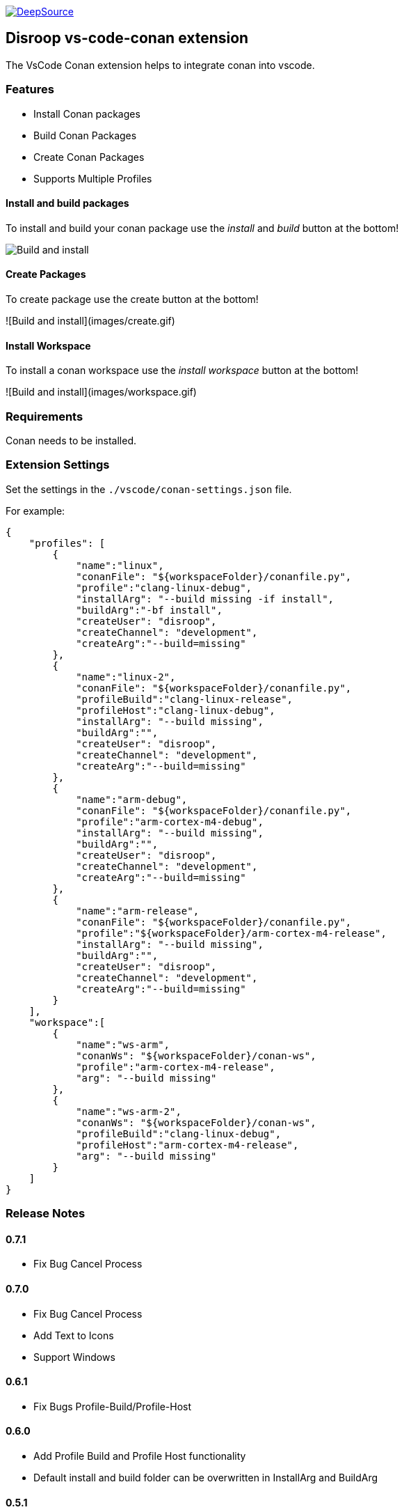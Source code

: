 
image:https://static.deepsource.io/deepsource-badge-light.svg[DeepSource, link=https://deepsource.io/gh/disroop/vs-code-conan?ref=repository-badge]

== Disroop vs-code-conan extension

The VsCode Conan extension helps to integrate conan into vscode.

=== Features

- Install Conan packages
- Build Conan Packages
- Create Conan Packages
- Supports Multiple Profiles

==== Install and build packages

To install and build your conan package use the _install_ and _build_ button at the bottom!

image:images/installbuild.gif[Build and install]

==== Create Packages

To create package use the create button at the bottom!

![Build and install](images/create.gif)

==== Install Workspace

To install a conan workspace use the _install workspace_ button at the bottom!

![Build and install](images/workspace.gif)

=== Requirements

Conan needs to be installed.

=== Extension Settings

Set the settings in the `./vscode/conan-settings.json` file.

For example:

[source,json]
----
{
    "profiles": [
        {
            "name":"linux",
            "conanFile": "${workspaceFolder}/conanfile.py",
            "profile":"clang-linux-debug",
            "installArg": "--build missing -if install",
            "buildArg":"-bf install",
            "createUser": "disroop",
            "createChannel": "development",
            "createArg":"--build=missing"
        },
        {
            "name":"linux-2",
            "conanFile": "${workspaceFolder}/conanfile.py",
            "profileBuild":"clang-linux-release",
            "profileHost":"clang-linux-debug",
            "installArg": "--build missing",
            "buildArg":"",
            "createUser": "disroop",
            "createChannel": "development",
            "createArg":"--build=missing"
        },
        {
            "name":"arm-debug",
            "conanFile": "${workspaceFolder}/conanfile.py",
            "profile":"arm-cortex-m4-debug",
            "installArg": "--build missing",
            "buildArg":"",
            "createUser": "disroop",
            "createChannel": "development",
            "createArg":"--build=missing"
        },
        {
            "name":"arm-release",
            "conanFile": "${workspaceFolder}/conanfile.py",
            "profile":"${workspaceFolder}/arm-cortex-m4-release",
            "installArg": "--build missing",
            "buildArg":"",
            "createUser": "disroop",
            "createChannel": "development",
            "createArg":"--build=missing"
        }
    ],
    "workspace":[
        {
            "name":"ws-arm",
            "conanWs": "${workspaceFolder}/conan-ws",
            "profile":"arm-cortex-m4-release",
            "arg": "--build missing"
        },
        {
            "name":"ws-arm-2",
            "conanWs": "${workspaceFolder}/conan-ws",
            "profileBuild":"clang-linux-debug",
            "profileHost":"arm-cortex-m4-release",
            "arg": "--build missing"
        }
    ]
}
----

=== Release Notes

==== 0.7.1
- Fix Bug Cancel Process

==== 0.7.0
- Fix Bug Cancel Process
- Add Text to Icons
- Support Windows

==== 0.6.1
- Fix Bugs Profile-Build/Profile-Host

==== 0.6.0
- Add Profile Build and Profile Host functionality
- Default install and build folder can be overwritten in InstallArg and BuildArg

==== 0.5.1
- Fix information dialog view count of builds

==== 0.5.0
- Add Filewatcher for Linux
- Add All functionality to Build all Profile/Workspaces at once

==== 0.3.1

- remove cleanup before installing

==== 0.3.0

- add progress window
- cancel conan process

==== 0.2.2

- bugfix: workspace: enable profiles from workspace same as profile

==== 0.2.1

- bugfix: continue if profiles or workspace doesn't exist

==== 0.2.0

- enable conan workspace install
- add tooltip hint over buttons

==== 0.1.0

- use profile from workspace-folder

==== 0.0.1

- Install Conan packages
- Build Conan Packages
- Create Conan Packages
- Supports Multiple Profiles
- Set conanFile parameter in settings
